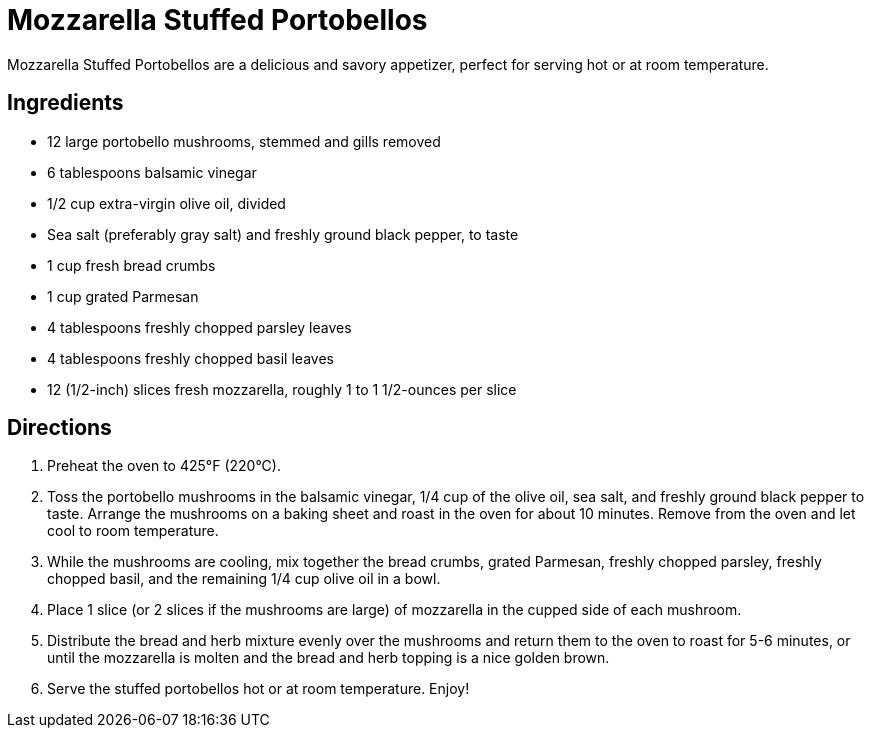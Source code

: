 = Mozzarella Stuffed Portobellos
Mozzarella Stuffed Portobellos are a delicious and savory appetizer, perfect for serving hot or at room temperature.

== Ingredients
* 12 large portobello mushrooms, stemmed and gills removed
* 6 tablespoons balsamic vinegar
* 1/2 cup extra-virgin olive oil, divided
* Sea salt (preferably gray salt) and freshly ground black pepper, to taste
* 1 cup fresh bread crumbs
* 1 cup grated Parmesan
* 4 tablespoons freshly chopped parsley leaves
* 4 tablespoons freshly chopped basil leaves
* 12 (1/2-inch) slices fresh mozzarella, roughly 1 to 1 1/2-ounces per slice

== Directions
. Preheat the oven to 425°F (220°C).
. Toss the portobello mushrooms in the balsamic vinegar, 1/4 cup of the olive oil, sea salt, and freshly ground black pepper to taste. Arrange the mushrooms on a baking sheet and roast in the oven for about 10 minutes. Remove from the oven and let cool to room temperature.
. While the mushrooms are cooling, mix together the bread crumbs, grated Parmesan, freshly chopped parsley, freshly chopped basil, and the remaining 1/4 cup olive oil in a bowl.
. Place 1 slice (or 2 slices if the mushrooms are large) of mozzarella in the cupped side of each mushroom.
. Distribute the bread and herb mixture evenly over the mushrooms and return them to the oven to roast for 5-6 minutes, or until the mozzarella is molten and the bread and herb topping is a nice golden brown.
. Serve the stuffed portobellos hot or at room temperature. Enjoy!
